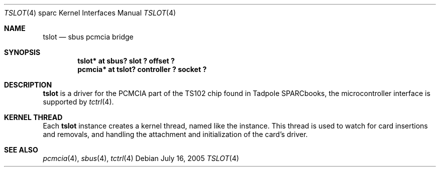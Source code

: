 .\"	$NetBSD: tslot.4,v 1.1 2005/07/17 01:00:31 macallan Exp $
.\"
.\" Copyright (c) 2005 Michael Lorenz
.\" All rights reserved.
.\"
.\" Redistribution and use in source and binary forms, with or without
.\" modification, are permitted provided that the following conditions
.\" are met:
.\" 1. Redistributions of source code must retain the above copyright
.\"    notice, this list of conditions and the following disclaimer.
.\" 2. Redistributions in binary form must reproduce the above copyright
.\"    notice, this list of conditions and the following disclaimer in the
.\"    documentation and/or other materials provided with the distribution.
.\" 3. All advertising materials mentioning features or use of this software
.\"    must display the following acknowledgement:
.\"        This product includes software developed by the NetBSD
.\"        Foundation, Inc. and its contributors.
.\" 4. Neither the name of The NetBSD Foundation nor the names of its
.\"    contributors may be used to endorse or promote products derived
.\"    from this software without specific prior written permission.
.\"
.\" THIS SOFTWARE IS PROVIDED BY THE NETBSD FOUNDATION, INC. AND CONTRIBUTORS
.\" ``AS IS'' AND ANY EXPRESS OR IMPLIED WARRANTIES, INCLUDING, BUT NOT LIMITED
.\" TO, THE IMPLIED WARRANTIES OF MERCHANTABILITY AND FITNESS FOR A PARTICULAR
.\" PURPOSE ARE DISCLAIMED.  IN NO EVENT SHALL THE FOUNDATION OR CONTRIBUTORS
.\" BE LIABLE FOR ANY DIRECT, INDIRECT, INCIDENTAL, SPECIAL, EXEMPLARY, OR
.\" CONSEQUENTIAL DAMAGES (INCLUDING, BUT NOT LIMITED TO, PROCUREMENT OF
.\" SUBSTITUTE GOODS OR SERVICES; LOSS OF USE, DATA, OR PROFITS; OR BUSINESS
.\" INTERRUPTION) HOWEVER CAUSED AND ON ANY THEORY OF LIABILITY, WHETHER IN
.\" CONTRACT, STRICT LIABILITY, OR TORT (INCLUDING NEGLIGENCE OR OTHERWISE)
.\" ARISING IN ANY WAY OUT OF THE USE OF THIS SOFTWARE, EVEN IF ADVISED OF THE
.\" POSSIBILITY OF SUCH DAMAGE.
.\"
.\" ported from OpenBSD
.Dd July 16, 2005
.Dt TSLOT 4 sparc
.Os
.Sh NAME
.Nm tslot
.Nd sbus pcmcia bridge
.Sh SYNOPSIS
.Cd "tslot* at sbus? slot ? offset ?"
.Cd "pcmcia* at tslot? controller ? socket ?"
.Sh DESCRIPTION
.Nm
is a driver for the PCMCIA part of the TS102 chip found in Tadpole SPARCbooks, the microcontroller interface is supported by 
.Xr tctrl 4 .
.Sh KERNEL THREAD
Each
.Nm
instance creates a kernel thread, named like the instance.
This thread is used to watch for card insertions and removals, and
handling the attachment and initialization of the card's driver.
.Sh SEE ALSO
.Xr pcmcia 4 ,
.Xr sbus 4 ,
.Xr tctrl 4
